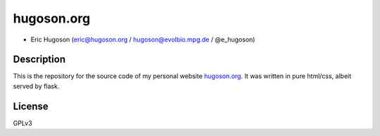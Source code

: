 ================
**hugoson.org**
================


- Eric Hugoson (eric@hugoson.org / hugoson@evolbio.mpg.de / @e_hugoson)

Description
--------------
This is the repository for the source code of my personal website hugoson.org_. It was written in pure html/css, albeit served by flask.

.. _hugoson.org: http://hugoson.org

License
--------
GPLv3